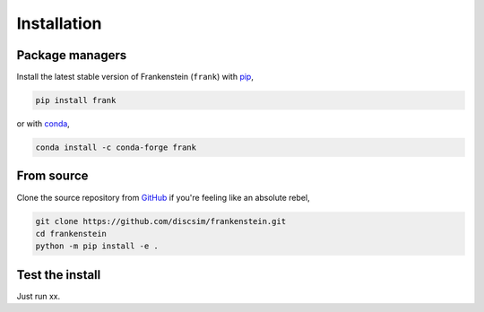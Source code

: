 Installation
============

Package managers
----------------

Install the latest stable version of Frankenstein (``frank``) with `pip <https://pip.pypa.io/en/stable/>`_,

.. code-block:: bash

    pip install frank

or with `conda <https://conda.io/en/latest/>`_,

.. code-block:: bash

    conda install -c conda-forge frank

From source
-----------

Clone the source repository from `GitHub <https://github.com/discsim/frankenstein>`_ if you're feeling like an absolute rebel,

.. code-block:: bash

    git clone https://github.com/discsim/frankenstein.git
    cd frankenstein
    python -m pip install -e .

Test the install
----------------

Just run xx.
